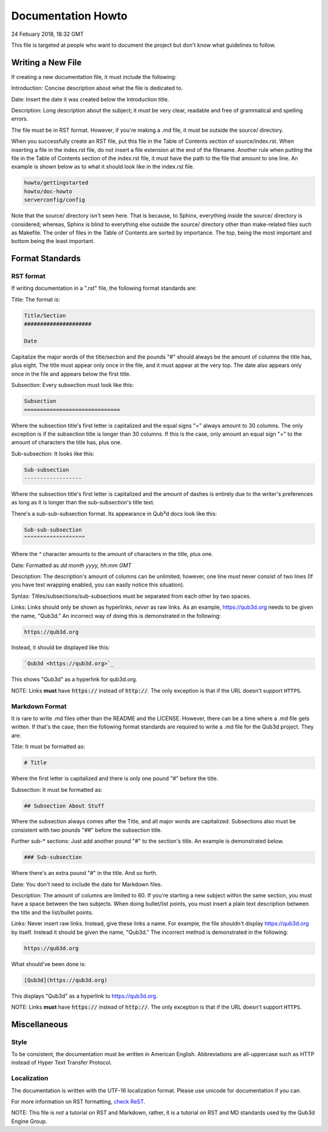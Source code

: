 Documentation Howto
###########################

24 Febuary 2018, 18:32 GMT

This file is targeted at people who want
to document the project but don't know what
guidelines to follow.


Writing a New File
==============================

If creating a new documentation file, it must
include the following:

Introduction: Concise description about
what the file is dedicated to.

Date: Insert the date it was created below
the Introduction title.

Description: Long description about the subject;
it must be very clear, readable and free of
grammatical and spelling errors.


The file must be in RST format. However, if you're making a
.md file, it must be outside the source/ directory.

When you successfully create an RST file, put this file
in the Table of Contents section of source/index.rst.
When inserting a file in the index.rst file, do not
insert a file extension at the end of the filename.
Another rule when putting the file in the Table of
Contents section of the index.rst file, it must have
the path to the file that amount to one line. An example
is shown below as to what it should look like in the index.rst
file.

..  code-block:: rst

    howto/gettingstarted
    howto/doc-howto
    serverconfig/config

Note that the source/ directory isn't seen here. That is because,
to Sphinx, everything inside the source/ directory is considered;
whereas, Sphinx is blind to everything else outside the source/
directory other than make-related files such as Makefile. The order
of files in the Table of Contents are sorted by importance. The top, being
the most important and bottom being the least important.


Format Standards
==============================


RST format
-----------

If writing documentation in a ".rst" file,
the following format standards are:

Title: The format is:

..  code-block:: rst

    Title/Section
    #####################

    Date

Capitalize the major words of the title/section
and the pounds "#" should always be the amount
of columns the title has, plus eight. The title
must appear only once in the file, and it must
appear at the very top. The date also appears
only once in the file and appears below
the first title.

Subsection: Every subsection must look like this:

..  code-block:: rst

  Subsection
  ==============================

Where the subsection title's first letter is capitalized
and the equal signs "=" always amount to 30 columns. The
only exception is if the subsection title is longer than
30 columns. If this is the case, only amount an equal sign
"=" to the amount of characters the title has, plus one.

Sub-subsection: It looks like this:

..  code-block:: rst

    Sub-subsection
    ------------------

Where the subsection title's first letter is capitalized
and the amount of dashes is entirely due to the writer's
preferences as long as it is longer than the sub-subsection's
title text.

There's a sub-sub-subsection format. Its appearance in Qub³d docs look
like this:

..  code-block:: rst

  Sub-sub-subsection
  ^^^^^^^^^^^^^^^^^^^

Where the `^` character amounts to the amount of characters
in the title, plus one.

Date: Formatted as `dd month yyyy, hh:mm GMT`

Description: The description's amount of columns can
be unlimited; however, one line *must* never consist
of two lines (If you have text wrapping enabled, you
can easily notice this situation).

Syntax: Titles/subsections/sub-subsections must be separated
from each other by two spaces.

Links: Links should only be shown as hyperlinks, *never* as
raw links. As an example, https://qub3d.org needs to be given
the name, "Qub3d." An incorrect way of doing this is demonstrated
in the following:

..  code-block:: rst

    https://qub3d.org

Instead, it should be displayed like this:

..  code-block:: rst

    `Qub3d <https://qub3d.org>`_

This shows "Qub3d" as a hyperlink for qub3d.org.

NOTE: Links **must** have :code:`https://` instead of :code:`http://`. The only
exception is that if the URL doesn't support ``HTTPS``.


Markdown Format
----------------

It is rare to write .md files other than the README
and the LICENSE. However, there can be a time where a .md file
gets written. If that's the case, then the following format standards
are required to write a .md file for the Qub3d project. They are:

Title: It must be formatted as:

..  code-block:: guess

    # Title

Where the first letter is capitalized and there is only one
pound "#" before the title.

Subsection: It must be formatted as:

..  code-block:: guess

    ## Subsection About Stuff

Where the subsection always comes after the Title, and all major
words are capitalized. Subsections also must be consistent with
two pounds "##" before the subsection title.

Further sub-* sections: Just add another pound "#" to the section's
title. An example is demonstrated below.

..  code-block:: guess

    ### Sub-subsection

Where there's an extra pound "#" in the title. And so forth.

Date: You don't need to include the date for Markdown files.

Description: The amount of columns are limited to 60. If you're
starting a new subject within the same section, you must have a
space between the two subjects. When doing bullet/list points,
you must insert a plain text description between the title and
the list/bullet points.

Links: Never insert raw links. Instead, give these links a name.
For example, the file shouldn't display https://qub3d.org by itself.
Instead it should be given the name, "Qub3d." The incorrect method
is demonstrated in the following:

..  code-block:: guess

    https://qub3d.org

What should've been done is:

..  code-block:: guess

    [Qub3d](https://qub3d.org)

This displays "Qub3d" as a hyperlink to https://qub3d.org.

NOTE: Links **must** have :code:`https://` instead of :code:`http://`. The only
exception is that if the URL doesn't support ``HTTPS``.


Miscellaneous
==============================


Style
------

To be consistent, the documentation must be written in American
English. Abbreviations are all-uppercase such as HTTP instead of
Hyper Text Transfer Protocol.


Localization
-------------

The documentation is written with the UTF-16 localization format.
Please use unicode for documentation if you can.

For more information on RST formatting, `check
ReST <http://www.sphinx-doc.org/en/stable/rest.html>`_.

NOTE: This file is *not* a tutorial on RST and Markdown, rather,
it is a tutorial on RST and MD standards used by the Qub3d Engine Group.

